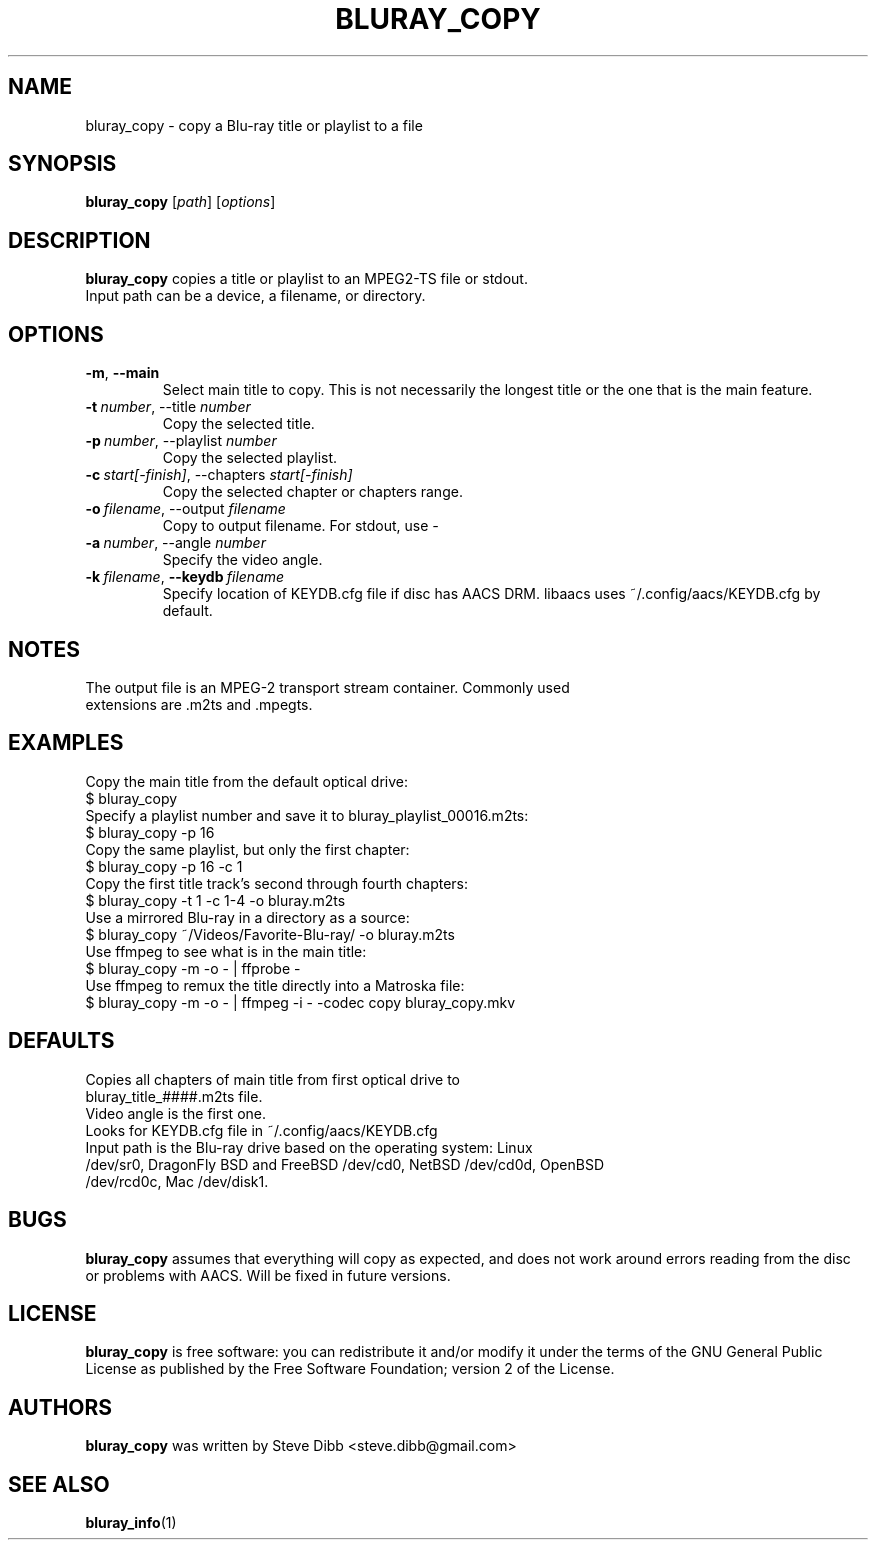 .TH BLURAY_COPY 1 "2018-12-27" "1.5" "Blu-ray utilities"
.SH NAME
bluray_copy \- copy a Blu-ray title or playlist to a file
.SH SYNOPSIS
.B bluray_copy
[\fIpath\fR] [\fIoptions\fR]
.SH DESCRIPTION
.B bluray_copy
copies a title or playlist to an MPEG2-TS file or stdout.
.TP
Input path can be a device, a filename, or directory.
.SH OPTIONS
.TP
.BR \-m ", " \-\-main
Select main title to copy. This is not necessarily the longest title or the one that is the main feature.
.TP
.BI \-t\  number \fR,\ \ft\-\-title\  number
Copy the selected title.
.TP
.BI \-p\  number \fR,\ \ft\-\-playlist\  number
Copy the selected playlist.
.TP
.BI \-c\  start[-finish] \fR,\ \ft\-\-chapters\  start[-finish]
Copy the selected chapter or chapters range.
.TP
.BI \-o\  filename \fR,\ \ft\-\-output\  filename
Copy to output filename. For stdout, use
.I -
.TP
.BI \-a\  number \fR,\ \ft\-\-angle\  number
Specify the video angle.
.TP
.BI \-k\  filename \fR,\ \fB\-\-keydb\  filename
Specify location of KEYDB.cfg file if disc has AACS DRM. libaacs uses ~/.config/aacs/KEYDB.cfg by default.
.SH NOTES
.TP
The output file is an MPEG-2 transport stream container. Commonly used extensions are .m2ts and .mpegts.
.SH EXAMPLES
.TP
Copy the main title from the default optical drive:
.TP
$ bluray_copy
.TP
Specify a playlist number and save it to bluray_playlist_00016.m2ts:
.TP
$ bluray_copy -p 16
.TP
Copy the same playlist, but only the first chapter:
.TP
$ bluray_copy -p 16 -c 1
.TP
Copy the first title track's second through fourth chapters:
.TP
$ bluray_copy -t 1 -c 1-4 -o bluray.m2ts
.TP
Use a mirrored Blu-ray in a directory as a source:
.TP
$ bluray_copy ~/Videos/Favorite-Blu-ray/ -o bluray.m2ts
.TP
Use ffmpeg to see what is in the main title:
.TP
$ bluray_copy -m -o - | ffprobe -
.TP
Use ffmpeg to remux the title directly into a Matroska file:
.TP
$ bluray_copy -m -o - | ffmpeg -i - -codec copy bluray_copy.mkv
.SH DEFAULTS
.TP
Copies all chapters of main title from first optical drive to bluray_title_####.m2ts file.
.TP
Video angle is the first one.
.TP
Looks for KEYDB.cfg file in ~/.config/aacs/KEYDB.cfg
.TP
Input path is the Blu-ray drive based on the operating system: Linux /dev/sr0, DragonFly BSD and FreeBSD /dev/cd0, NetBSD /dev/cd0d, OpenBSD /dev/rcd0c, Mac /dev/disk1.
.SH BUGS
.B bluray_copy
assumes that everything will copy as expected, and does not work around errors reading from the disc or problems with AACS. Will be fixed in future versions.
.SH LICENSE
.B bluray_copy
is free software: you can redistribute it and/or modify it under the terms of the GNU General Public License as published by the Free Software Foundation; version 2 of the License.
.SH AUTHORS
.B bluray_copy
was written by Steve Dibb <steve.dibb@gmail.com>
.SH "SEE ALSO"
.BR bluray_info (1)
